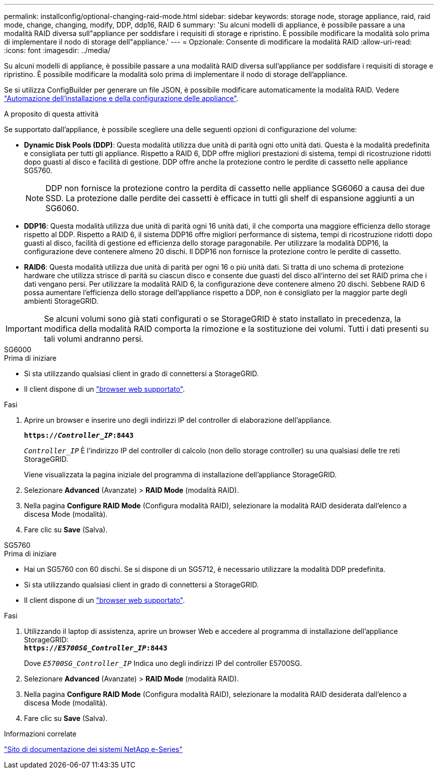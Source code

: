 ---
permalink: installconfig/optional-changing-raid-mode.html 
sidebar: sidebar 
keywords: storage node, storage appliance, raid, raid mode, change, changing, modify, DDP, ddp16, RAID 6 
summary: 'Su alcuni modelli di appliance, è possibile passare a una modalità RAID diversa sull"appliance per soddisfare i requisiti di storage e ripristino. È possibile modificare la modalità solo prima di implementare il nodo di storage dell"appliance.' 
---
= Opzionale: Consente di modificare la modalità RAID
:allow-uri-read: 
:icons: font
:imagesdir: ../media/


[role="lead"]
Su alcuni modelli di appliance, è possibile passare a una modalità RAID diversa sull'appliance per soddisfare i requisiti di storage e ripristino. È possibile modificare la modalità solo prima di implementare il nodo di storage dell'appliance.

Se si utilizza ConfigBuilder per generare un file JSON, è possibile modificare automaticamente la modalità RAID. Vedere link:automating-appliance-installation-and-configuration.html["Automazione dell'installazione e della configurazione delle appliance"].

.A proposito di questa attività
Se supportato dall'appliance, è possibile scegliere una delle seguenti opzioni di configurazione del volume:

* *Dynamic Disk Pools (DDP)*: Questa modalità utilizza due unità di parità ogni otto unità dati. Questa è la modalità predefinita e consigliata per tutti gli appliance. Rispetto a RAID 6, DDP offre migliori prestazioni di sistema, tempi di ricostruzione ridotti dopo guasti al disco e facilità di gestione. DDP offre anche la protezione contro le perdite di cassetto nelle appliance SG5760.
+

NOTE: DDP non fornisce la protezione contro la perdita di cassetto nelle appliance SG6060 a causa dei due SSD. La protezione dalle perdite dei cassetti è efficace in tutti gli shelf di espansione aggiunti a un SG6060.

* *DDP16*: Questa modalità utilizza due unità di parità ogni 16 unità dati, il che comporta una maggiore efficienza dello storage rispetto al DDP. Rispetto a RAID 6, il sistema DDP16 offre migliori performance di sistema, tempi di ricostruzione ridotti dopo guasti al disco, facilità di gestione ed efficienza dello storage paragonabile. Per utilizzare la modalità DDP16, la configurazione deve contenere almeno 20 dischi. Il DDP16 non fornisce la protezione contro le perdite di cassetto.
* *RAID6*: Questa modalità utilizza due unità di parità per ogni 16 o più unità dati. Si tratta di uno schema di protezione hardware che utilizza strisce di parità su ciascun disco e consente due guasti del disco all'interno del set RAID prima che i dati vengano persi. Per utilizzare la modalità RAID 6, la configurazione deve contenere almeno 20 dischi. Sebbene RAID 6 possa aumentare l'efficienza dello storage dell'appliance rispetto a DDP, non è consigliato per la maggior parte degli ambienti StorageGRID.



IMPORTANT: Se alcuni volumi sono già stati configurati o se StorageGRID è stato installato in precedenza, la modifica della modalità RAID comporta la rimozione e la sostituzione dei volumi. Tutti i dati presenti su tali volumi andranno persi.

[role="tabbed-block"]
====
.SG6000
--
.Prima di iniziare
* Si sta utilizzando qualsiasi client in grado di connettersi a StorageGRID.
* Il client dispone di un link:../admin/web-browser-requirements.html["browser web supportato"].


.Fasi
. Aprire un browser e inserire uno degli indirizzi IP del controller di elaborazione dell'appliance.
+
`*https://_Controller_IP_:8443*`

+
`_Controller_IP_` È l'indirizzo IP del controller di calcolo (non dello storage controller) su una qualsiasi delle tre reti StorageGRID.

+
Viene visualizzata la pagina iniziale del programma di installazione dell'appliance StorageGRID.

. Selezionare *Advanced* (Avanzate) > *RAID Mode* (modalità RAID).
. Nella pagina *Configure RAID Mode* (Configura modalità RAID), selezionare la modalità RAID desiderata dall'elenco a discesa Mode (modalità).
. Fare clic su *Save* (Salva).


--
.SG5760
--
.Prima di iniziare
* Hai un SG5760 con 60 dischi. Se si dispone di un SG5712, è necessario utilizzare la modalità DDP predefinita.
* Si sta utilizzando qualsiasi client in grado di connettersi a StorageGRID.
* Il client dispone di un link:../admin/web-browser-requirements.html["browser web supportato"].


.Fasi
. Utilizzando il laptop di assistenza, aprire un browser Web e accedere al programma di installazione dell'appliance StorageGRID: +
`*https://_E5700SG_Controller_IP_:8443*`
+
Dove `_E5700SG_Controller_IP_` Indica uno degli indirizzi IP del controller E5700SG.

. Selezionare *Advanced* (Avanzate) > *RAID Mode* (modalità RAID).
. Nella pagina *Configure RAID Mode* (Configura modalità RAID), selezionare la modalità RAID desiderata dall'elenco a discesa Mode (modalità).
. Fare clic su *Save* (Salva).


--
====
.Informazioni correlate
http://mysupport.netapp.com/info/web/ECMP1658252.html["Sito di documentazione dei sistemi NetApp e-Series"^]
